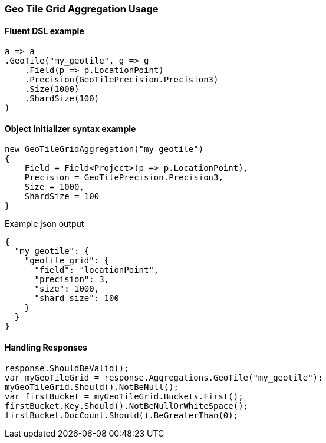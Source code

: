 :ref_current: https://www.elastic.co/guide/en/elasticsearch/reference/7.0

:github: https://github.com/elastic/elasticsearch-net

:nuget: https://www.nuget.org/packages

////
IMPORTANT NOTE
==============
This file has been generated from https://github.com/elastic/elasticsearch-net/tree/master/src/Tests/Tests/Aggregations/Bucket/GeoTileGrid/GeoTileGridAggregationUsageTests.cs. 
If you wish to submit a PR for any spelling mistakes, typos or grammatical errors for this file,
please modify the original csharp file found at the link and submit the PR with that change. Thanks!
////

[[geo-tile-grid-aggregation-usage]]
=== Geo Tile Grid Aggregation Usage

==== Fluent DSL example

[source,csharp]
----
a => a
.GeoTile("my_geotile", g => g
    .Field(p => p.LocationPoint)
    .Precision(GeoTilePrecision.Precision3)
    .Size(1000)
    .ShardSize(100)
)
----

==== Object Initializer syntax example

[source,csharp]
----
new GeoTileGridAggregation("my_geotile")
{
    Field = Field<Project>(p => p.LocationPoint),
    Precision = GeoTilePrecision.Precision3,
    Size = 1000,
    ShardSize = 100
}
----

[source,javascript]
.Example json output
----
{
  "my_geotile": {
    "geotile_grid": {
      "field": "locationPoint",
      "precision": 3,
      "size": 1000,
      "shard_size": 100
    }
  }
}
----

==== Handling Responses

[source,csharp]
----
response.ShouldBeValid();
var myGeoTileGrid = response.Aggregations.GeoTile("my_geotile");
myGeoTileGrid.Should().NotBeNull();
var firstBucket = myGeoTileGrid.Buckets.First();
firstBucket.Key.Should().NotBeNullOrWhiteSpace();
firstBucket.DocCount.Should().BeGreaterThan(0);
----


